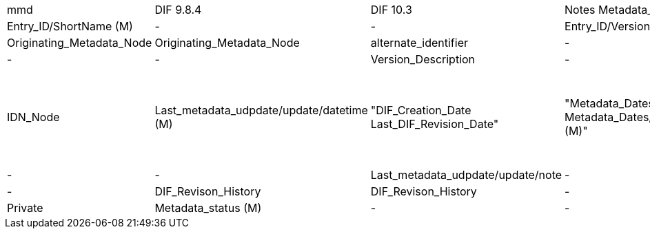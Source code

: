 [%hardbreaks]

[cols=",,,,"]
|==================
mmd|DIF 9.8.4|DIF 10.3|Notes
Metadata_identifier (M)|Entry_ID (M)|Entry_ID/ShortName (M)|
-|-|Entry_ID/Version (M)|
-|Originating_Metadata_Node|Originating_Metadata_Node|
alternate_identifier|-|-|
-|-|Version_Description|
-|IDN_Node|IDN_Node|
Last_metadata_udpdate/update/datetime (M)|"DIF_Creation_Date 
Last_DIF_Revision_Date"|"Metadata_Dates/Metadata_Creation (M)
Metadata_Dates/Metadata_Last_Revision (M)"|"Use DIF_Creation_Date for mmd type is “Created”.
Use Last_DIF_Revision_Date for mmd type is “Minor modification or Major modification”"
Last_metadata_udpdate/update/type (M)|-|-|
Last_metadata_udpdate/update/note|-|-|
-|DIF_Revison_History|DIF_Revison_History|
-|Private|Private|
Metadata_status (M)|-|-|
|==================

